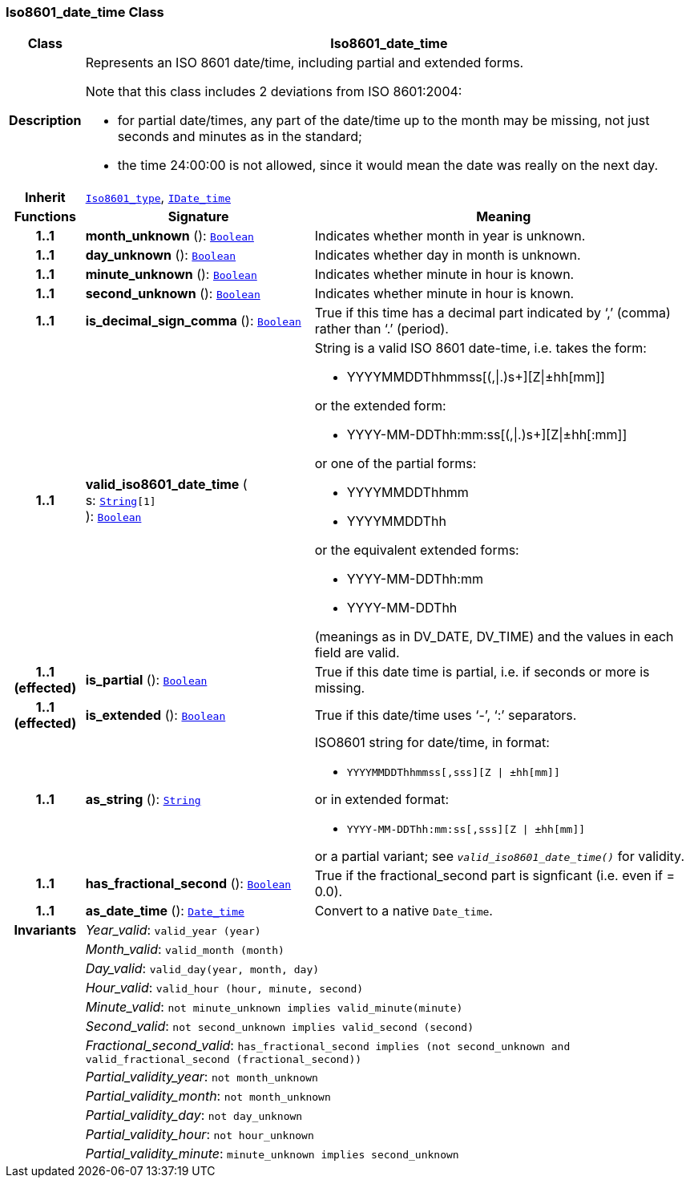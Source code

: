 === Iso8601_date_time Class

[cols="^1,3,5"]
|===
h|*Class*
2+^h|*Iso8601_date_time*

h|*Description*
2+a|Represents an ISO 8601 date/time, including partial and extended forms.

Note that this class includes 2 deviations from ISO 8601:2004:

* for partial date/times, any part of the date/time up to the month may be missing, not just seconds and minutes as in the standard;
* the time 24:00:00 is not allowed, since it would mean the date was really on the next day.

h|*Inherit*
2+|`<<_iso8601_type_class,Iso8601_type>>`, `<<_idate_time_class,IDate_time>>`

h|*Functions*
^h|*Signature*
^h|*Meaning*

h|*1..1*
|*month_unknown* (): `<<_boolean_class,Boolean>>`
a|Indicates whether month in year is unknown.

h|*1..1*
|*day_unknown* (): `<<_boolean_class,Boolean>>`
a|Indicates whether day in month is unknown.

h|*1..1*
|*minute_unknown* (): `<<_boolean_class,Boolean>>`
a|Indicates whether minute in hour is known.

h|*1..1*
|*second_unknown* (): `<<_boolean_class,Boolean>>`
a|Indicates whether minute in hour is known.

h|*1..1*
|*is_decimal_sign_comma* (): `<<_boolean_class,Boolean>>`
a|True if this time has a decimal part indicated by ‘,’ (comma) rather than ‘.’ (period).

h|*1..1*
|*valid_iso8601_date_time* ( +
s: `<<_string_class,String>>[1]` +
): `<<_boolean_class,Boolean>>`
a|String is a valid ISO 8601 date-time, i.e. takes the form:

* YYYYMMDDThhmmss[(,&#124;.)s+][Z&#124;±hh[mm]]

or the extended form:

* YYYY-MM-DDThh:mm:ss[(,&#124;.)s+][Z&#124;±hh[:mm]]

or one of the partial forms:

* YYYYMMDDThhmm
* YYYYMMDDThh

or the equivalent extended forms:

* YYYY-MM-DDThh:mm
* YYYY-MM-DDThh

(meanings as in DV_DATE, DV_TIME) and the values in each field are valid.

h|*1..1 +
(effected)*
|*is_partial* (): `<<_boolean_class,Boolean>>`
a|True if this date time is partial, i.e. if seconds or more is missing.

h|*1..1 +
(effected)*
|*is_extended* (): `<<_boolean_class,Boolean>>`
a|True if this date/time uses ‘-’, ‘:’ separators.

h|*1..1*
|*as_string* (): `<<_string_class,String>>`
a|ISO8601 string for date/time, in format:

* `YYYYMMDDThhmmss[,sss][Z &#124; ±hh[mm]]`

or in extended format:

* `YYYY-MM-DDThh:mm:ss[,sss][Z &#124; ±hh[mm]]`

or a partial variant; see `_valid_iso8601_date_time()_` for validity.

h|*1..1*
|*has_fractional_second* (): `<<_boolean_class,Boolean>>`
a|True if the fractional_second part is signficant (i.e. even if = 0.0).

h|*1..1*
|*as_date_time* (): `<<_date_time_class,Date_time>>`
a|Convert to a native `Date_time`.

h|*Invariants*
2+a|__Year_valid__: `valid_year (year)`

h|
2+a|__Month_valid__: `valid_month (month)`

h|
2+a|__Day_valid__: `valid_day(year, month, day)`

h|
2+a|__Hour_valid__: `valid_hour (hour, minute, second)`

h|
2+a|__Minute_valid__: `not minute_unknown implies valid_minute(minute)`

h|
2+a|__Second_valid__: `not second_unknown implies valid_second (second)`

h|
2+a|__Fractional_second_valid__: `has_fractional_second implies (not second_unknown and valid_fractional_second (fractional_second))`

h|
2+a|__Partial_validity_year__: `not month_unknown`

h|
2+a|__Partial_validity_month__: `not month_unknown`

h|
2+a|__Partial_validity_day__: `not day_unknown`

h|
2+a|__Partial_validity_hour__: `not hour_unknown`

h|
2+a|__Partial_validity_minute__: `minute_unknown implies second_unknown`
|===
